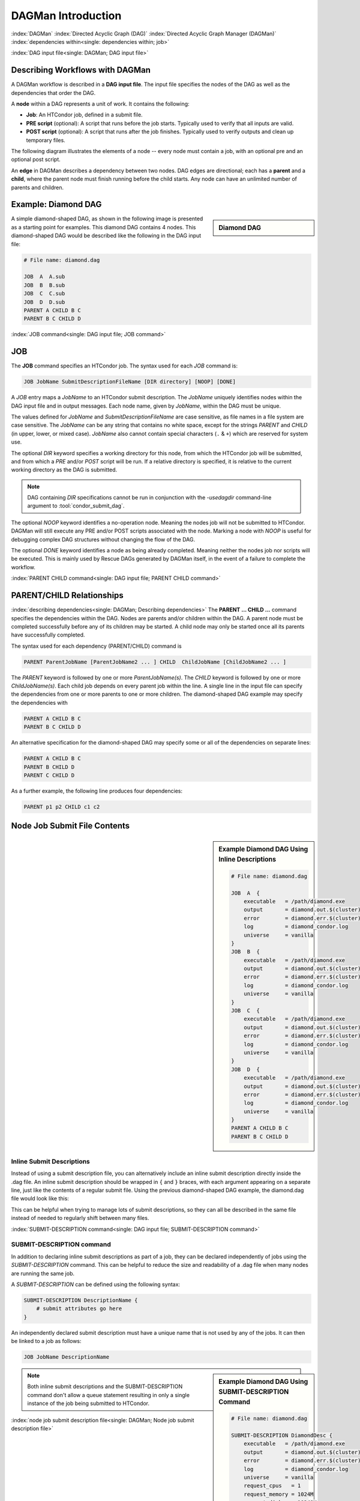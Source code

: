 .. _dagman-workflows:

DAGMan Introduction
===================

:index:`DAGMan`
:index:`Directed Acyclic Graph (DAG)`
:index:`Directed Acyclic Graph Manager (DAGMan)`
:index:`dependencies within<single: dependencies within; job>`


:index:`DAG input file<single: DAGMan; DAG input file>`

Describing Workflows with DAGMan
--------------------------------

A DAGMan workflow is described in a **DAG input file**. The input file specifies
the nodes of the DAG as well as the dependencies that order the DAG.

A **node** within a DAG represents a unit of work. It contains the following:

-   **Job**: An HTCondor job, defined in a submit file.
-   **PRE script** (optional): A script that runs before the job starts.
    Typically used to verify that all inputs are valid.
-   **POST script** (optional): A script that runs after the job finishes.
    Typically used to verify outputs and clean up temporary files.

The following diagram illustrates the elements of a node -- every
node must contain a job, with an optional pre and an optional
post script.

.. mermaid::
   :align: center

   flowchart LR
    Start((Start)) --> Job
    Start --> PREscript
    subgraph DAG Node
    PREscript --> Job
    Job --> POSTscript
    end
    Job --> End((End))
    POSTscript --> End((End))

An **edge** in DAGMan describes a dependency between two nodes. DAG edges are
directional; each has a **parent** and a **child**, where the parent node must
finish running before the child starts. Any node can have an unlimited number
of parents and children.


Example: Diamond DAG
--------------------

.. sidebar:: Diamond DAG

    .. mermaid::
        :align: center

        flowchart TD
         A --> B & C
         B & C --> D

A simple diamond-shaped DAG, as shown in the following image is presented as a
starting point for examples. This diamond DAG contains 4 nodes. This diamond-shaped
DAG would be described like the following in the DAG input file:

.. code-block:: condor-dagman

    # File name: diamond.dag

    JOB  A  A.sub
    JOB  B  B.sub
    JOB  C  C.sub
    JOB  D  D.sub
    PARENT A CHILD B C
    PARENT B C CHILD D

:index:`JOB command<single: DAG input file; JOB command>`

JOB
---

The **JOB** command specifies an HTCondor job. The syntax used for each
*JOB* command is:

.. code-block:: condor-dagman

    JOB JobName SubmitDescriptionFileName [DIR directory] [NOOP] [DONE]

A *JOB* entry maps a *JobName* to an HTCondor submit description.
The *JobName* uniquely identifies nodes within the DAG input file and in
output messages. Each node name, given by *JobName*, within the DAG must
be unique.

The values defined for *JobName* and *SubmitDescriptionFileName* are case
sensitive, as file names in a file system are case sensitive. The
*JobName* can be any string that contains no white space, except for the
strings *PARENT* and *CHILD* (in upper, lower, or mixed case). *JobName*
also cannot contain special characters (``.`` & ``+``) which are reserved
for system use.

The optional *DIR* keyword specifies a working directory for this node,
from which the HTCondor job will be submitted, and from which a *PRE*
and/or *POST* script will be run. If a relative directory is specified,
it is relative to the current working directory as the DAG is submitted.

.. note::

    DAG containing *DIR* specifications cannot be run in conjunction with
    the *-usedagdir* command-line argument to :tool:`condor_submit_dag`.

The optional *NOOP* keyword identifies a no-operation node. Meaning the
nodes job will not be submitted to HTCondor. DAGMan will still execute
any PRE and/or POST scripts associated with the node. Marking a node
with *NOOP* is useful for debugging complex DAG structures without
changing the flow of the DAG.

The optional *DONE* keyword identifies a node as being already
completed. Meaning neither the nodes job nor scripts will be
executed. This is mainly used by Rescue DAGs generated by DAGMan
itself, in the event of a failure to complete the workflow.

:index:`PARENT CHILD command<single: DAG input file; PARENT CHILD command>`

PARENT/CHILD Relationships
--------------------------

:index:`describing dependencies<single: DAGMan; Describing dependencies>`
The **PARENT ... CHILD ...** command specifies the dependencies within the DAG.
Nodes are parents and/or children within the DAG. A parent node must be completed
successfully before any of its children may be started. A child node may
only be started once all its parents have successfully completed.

The syntax used for each dependency (PARENT/CHILD) command is

.. code-block:: condor-dagman

    PARENT ParentJobName [ParentJobName2 ... ] CHILD  ChildJobName [ChildJobName2 ... ]

The *PARENT* keyword is followed by one or more *ParentJobName(s)*. The
*CHILD* keyword is followed by one or more *ChildJobName(s)*. Each child
job depends on every parent job within the line. A single line in the
input file can specify the dependencies from one or more parents to one
or more children. The diamond-shaped DAG example may specify the
dependencies with

.. code-block:: condor-dagman

    PARENT A CHILD B C
    PARENT B C CHILD D

An alternative specification for the diamond-shaped DAG may specify some
or all of the dependencies on separate lines:

.. code-block:: condor-dagman

    PARENT A CHILD B C
    PARENT B CHILD D
    PARENT C CHILD D

As a further example, the following line produces four dependencies:

.. code-block:: condor-dagman

    PARENT p1 p2 CHILD c1 c2

.. mermaid::

    flowchart TD
     p1 & p2 --> c1 & c2

Node Job Submit File Contents
-----------------------------

.. sidebar:: Example Diamond DAG Using Inline Descriptions

    .. code-block:: condor-dagman

            # File name: diamond.dag

            JOB  A  {
                executable   = /path/diamond.exe
                output       = diamond.out.$(cluster)
                error        = diamond.err.$(cluster)
                log          = diamond_condor.log
                universe     = vanilla
            }
            JOB  B  {
                executable   = /path/diamond.exe
                output       = diamond.out.$(cluster)
                error        = diamond.err.$(cluster)
                log          = diamond_condor.log
                universe     = vanilla
            }
            JOB  C  {
                executable   = /path/diamond.exe
                output       = diamond.out.$(cluster)
                error        = diamond.err.$(cluster)
                log          = diamond_condor.log
                universe     = vanilla
            }
            JOB  D  {
                executable   = /path/diamond.exe
                output       = diamond.out.$(cluster)
                error        = diamond.err.$(cluster)
                log          = diamond_condor.log
                universe     = vanilla
            }
            PARENT A CHILD B C
            PARENT B C CHILD D

Inline Submit Descriptions
''''''''''''''''''''''''''

Instead of using a submit description file, you can alternatively include an
inline submit description directly inside the .dag file. An inline submit
description should be wrapped in ``{`` and ``}`` braces, with each argument
appearing on a separate line, just like the contents of a regular submit file.
Using the previous diamond-shaped DAG example, the diamond.dag file would look
like this:

This can be helpful when trying to manage lots of submit descriptions, so they
can all be described in the same file instead of needed to regularly shift
between many files.

:index:`SUBMIT-DESCRIPTION command<single: DAG input file; SUBMIT-DESCRIPTION command>`

SUBMIT-DESCRIPTION command
''''''''''''''''''''''''''

In addition to declaring inline submit descriptions as part of a job, they
can be declared independently of jobs using the *SUBMIT-DESCRIPTION* command.
This can be helpful to reduce the size and readability of a .dag file when
many nodes are running the same job.

A *SUBMIT-DESCRIPTION* can be defined using the following syntax:

.. code-block:: condor-dagman

    SUBMIT-DESCRIPTION DescriptionName {
        # submit attributes go here
    }

An independently declared submit description must have a unique name that is
not used by any of the jobs. It can then be linked to a job as follows:

.. code-block:: condor-dagman

    JOB JobName DescriptionName

.. sidebar:: Example Diamond DAG Using SUBMIT-DESCRIPTION Command

    .. code-block:: condor-dagman

        # File name: diamond.dag

        SUBMIT-DESCRIPTION DiamondDesc {
            executable   = /path/diamond.exe
            output       = diamond.out.$(cluster)
            error        = diamond.err.$(cluster)
            log          = diamond_condor.log
            universe     = vanilla
            request_cpus   = 1
            request_memory = 1024M
            request_disk   = 10240K
        }

        JOB A DiamondDesc
        JOB B DiamondDesc
        JOB C DiamondDesc
        JOB D DiamondDesc

        PARENT A CHILD B C
        PARENT B C CHILD D

.. mermaid::
    :caption: One SUBMIT-DESCRIPTION Applied to Multiple Nodes
    :align: center

    classDiagram
     DiamondDesc --|> A
     DiamondDesc --|> B
     DiamondDesc --|> C
     DiamondDesc --|> D
     class DiamondDesc{
         executable   = /path/diamond.exe
         output       = diamond.out.$(cluster)
         error        = diamond.err.$(cluster)
         log          = diamond_condor.log
         universe     = vanilla
         request_cpus   = 1
         request_memory = 1024M
         request_disk   = 10240K
     }

.. note::

    Both inline submit descriptions and the SUBMIT-DESCRIPTION command
    don't allow a queue statement resulting in only a single instance
    of the job being submitted to HTCondor.

:index:`node job submit description file<single: DAGMan; Node job submit description file>`

External File Descriptions
''''''''''''''''''''''''''

.. sidebar:: Example Diamond DAG Using External Submit Descriptions

    .. code-block:: condor-submit

        # File name: diamond_job.sub

        executable   = /path/diamond.exe
        output       = diamond.out.$(cluster)
        error        = diamond.err.$(cluster)
        log          = diamond_condor.log
        request_cpus   = 1
        request_memory = 1024M
        request_disk   = 10240K

        queue

    .. code-block:: condor-dagman

        # File name: diamond.dag

        JOB  A  diamond_job.sub
        JOB  B  diamond_job.sub
        JOB  C  diamond_job.sub
        JOB  D  diamond_job.sub
        PARENT A CHILD B C
        PARENT B C CHILD D

Each node in a DAG may use a unique submit description file. A key
limitation is that each HTCondor submit description file must submit
jobs described by a single cluster number; DAGMan cannot deal with a
submit description file producing multiple job clusters.

Consider again the diamond-shaped DAG example, where each node job uses
the same submit description file. Since each node uses the same HTCondor
submit description file, this implies that each node within the DAG runs
the same job. The ``$(Cluster)`` macro produces unique file names for each
job's output.

DAGMan supports jobs with queues of multiple procs, so for example:

.. code-block:: condor-submit

    queue 500

will queue 500 procs as expected.

:index:`DAGParentNodeNames<single: DAGParentNodeNames; ClassAd job attribute>`
:index:`job ClassAd attribute<single: job ClassAd attribute; DAGParentNodeNames>`

The job ClassAd attribute ``DAGParentNodeNames`` is also available for
use within the submit description file. It defines a comma separated
list of each *JobName* which is a parent node of this job's node. This
attribute may be used in the :subcom:`arguments[and DAGman]`
command for all but scheduler universe jobs. For example, if the job has two
parents, with *JobName*\ s B and C, the submit description file command

.. code-block:: condor-submit

    arguments = $$([DAGParentNodeNames])

will pass the string ``"B,C"`` as the command line argument when
invoking the job.